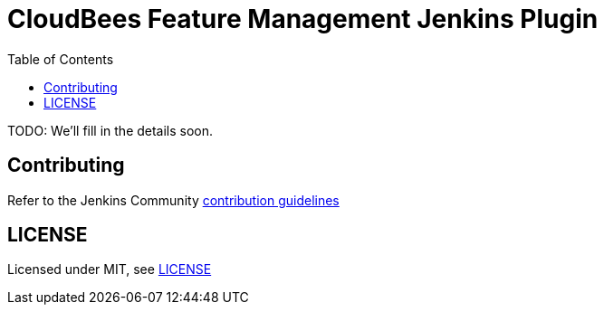 :toc:
:toclevels: 4

# CloudBees Feature Management Jenkins Plugin

TODO: We'll fill in the details soon.

## Contributing

Refer to the Jenkins Community link:https://github.com/jenkinsci/.github/blob/master/CONTRIBUTING.md[contribution guidelines]

## LICENSE

Licensed under MIT, see link:LICENSE.md[LICENSE]

